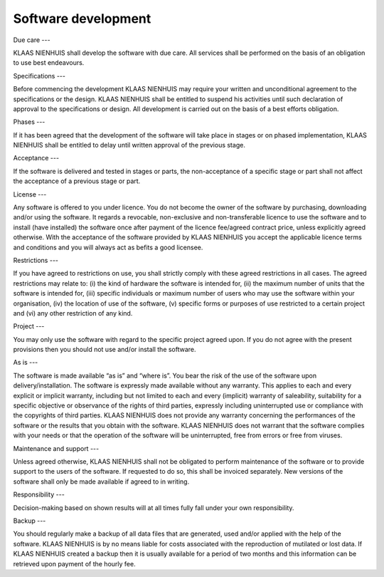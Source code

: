 Software development
====================

Due care
---

KLAAS NIENHUIS shall develop the software with due care. All services shall be performed on the basis of an obligation to use best endeavours. 

Specifications
---

Before commencing the development KLAAS NIENHUIS may require your written and unconditional agreement to the specifications or the design. KLAAS NIENHUIS shall be entitled to suspend his activities until such declaration of approval to the specifications or design. All development is carried out on the basis of a best efforts obligation.

Phases
---

If it has been agreed that the development of the software will take place in stages or on phased implementation, KLAAS NIENHUIS shall be entitled to delay until written approval of the previous stage.

Acceptance
---

If the software is delivered and tested in stages or parts, the non-acceptance of a specific stage or part shall not affect the acceptance of a previous stage or part.

License
---

Any software is offered to you under licence. You do not become the owner of the software by purchasing, downloading and/or using the software. It regards a revocable, non-exclusive and non-transferable licence to use the software and to install (have installed) the software once after payment of the licence fee/agreed contract price, unless explicitly agreed otherwise. With the acceptance of the software provided by KLAAS NIENHUIS you accept the applicable licence terms and conditions and you will always act as befits a good licensee. 

Restrictions
---

If you have agreed to restrictions on use, you shall strictly comply with these agreed restrictions in all cases. The agreed restrictions may relate to: (i) the kind of hardware the software is intended for, (ii) the maximum number of units that the software is intended for, (iii) specific individuals or maximum number of users who may use the software within your organisation, (iv) the location of use of the software, (v) specific forms or purposes of use restricted to a certain project and (vi) any other restriction of any kind. 

Project
---

You may only use the software with regard to the specific project agreed upon. If you do not agree with the present provisions then you should not use and/or install the software.

As is
---

The software is made available “as is” and “where is”. You bear the risk of the use of the software upon delivery/installation. The software is expressly made available without any warranty. This applies to each and every explicit or implicit warranty, including but not limited to each and every (implicit) warranty of saleability, suitability for a specific objective or observance of the rights of third parties, expressly including uninterrupted use or compliance with the copyrights of third parties. KLAAS NIENHUIS does not provide any warranty concerning the performances of the software or the results that you obtain with the software. KLAAS NIENHUIS does not warrant that the software complies with your needs or that the operation of the software will be uninterrupted, free from errors or free from viruses. 

Maintenance and support
---

Unless agreed otherwise, KLAAS NIENHUIS shall not be obligated to perform maintenance of the software or to provide support to the users of the software. If requested to do so, this shall be invoiced separately. New versions of the software shall only be made available if agreed to in writing. 

Responsibility
---

Decision-making based on shown results will at all times fully fall under your own responsibility. 

Backup
---

You should regularly make a backup of all data files that are generated, used and/or applied with the help of the software. KLAAS NIENHUIS is by no means liable for costs associated with the reproduction of mutilated or lost data. If KLAAS NIENHUIS created a backup then it is usually available for a period of two months and this information can be retrieved upon payment of the hourly fee. 